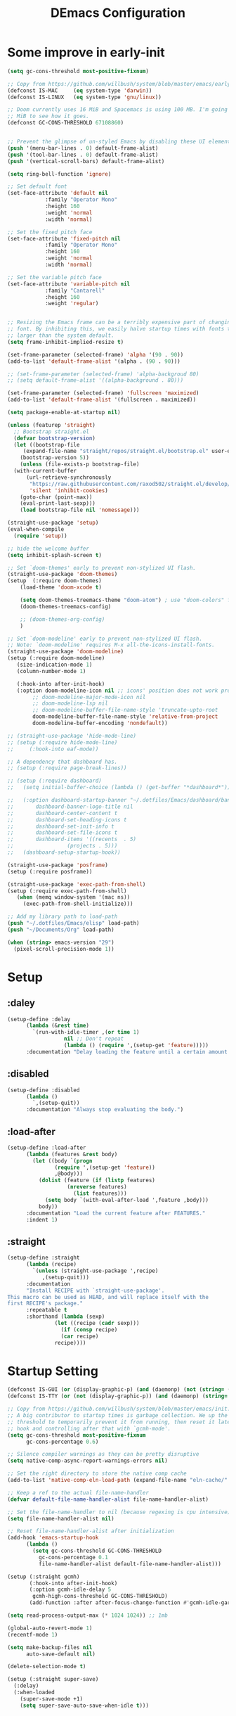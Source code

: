 #+TITLE: DEmacs Configuration
#+PROPERTY: header-args:emacs-lisp :tangle ~/.emacs.d/init.el :mkdirp yes
* Some improve in early-init
#+begin_src emacs-lisp :tangle ~/.emacs.d/early-init.el
  (setq gc-cons-threshold most-positive-fixnum)

  ;; Copy from https://github.com/willbush/system/blob/master/emacs/early-init.el
  (defconst IS-MAC     (eq system-type 'darwin))
  (defconst IS-LINUX   (eq system-type 'gnu/linux))

  ;; Doom currently uses 16 MiB and Spacemacs is using 100 MB. I'm going to try 64
  ;; MiB to see how it goes.
  (defconst GC-CONS-THRESHOLD 67108860)


  ;; Prevent the glimpse of un-styled Emacs by disabling these UI elements early.
  (push '(menu-bar-lines . 0) default-frame-alist)
  (push '(tool-bar-lines . 0) default-frame-alist)
  (push '(vertical-scroll-bars) default-frame-alist)

  (setq ring-bell-function 'ignore)

  ;; Set default font
  (set-face-attribute 'default nil
		      :family "Operator Mono"
		      :height 160
		      :weight 'normal
		      :width 'normal)

  ;; Set the fixed pitch face
  (set-face-attribute 'fixed-pitch nil
		      :family "Operator Mono"
		      :height 160
		      :weight 'normal
		      :width 'normal)

  ;; Set the variable pitch face
  (set-face-attribute 'variable-pitch nil
		      :family "Cantarell"
		      :height 160
		      :weight 'regular)


  ;; Resizing the Emacs frame can be a terribly expensive part of changing the
  ;; font. By inhibiting this, we easily halve startup times with fonts that are
  ;; larger than the system default.
  (setq frame-inhibit-implied-resize t)

  (set-frame-parameter (selected-frame) 'alpha '(90 . 90))
  (add-to-list 'default-frame-alist '(alpha . (90 . 90)))

  ;; (set-frame-parameter (selected-frame) 'alpha-backgroud 80)
  ;; (setq default-frame-alist '((alpha-background . 80)))

  (set-frame-parameter (selected-frame) 'fullscreen 'maximized)
  (add-to-list 'default-frame-alist '(fullscreen . maximized))

  (setq package-enable-at-startup nil)

  (unless (featurep 'straight)
    ;; Bootstrap straight.el
    (defvar bootstrap-version)
    (let ((bootstrap-file
	   (expand-file-name "straight/repos/straight.el/bootstrap.el" user-emacs-directory))
	  (bootstrap-version 5))
      (unless (file-exists-p bootstrap-file)
	(with-current-buffer
	    (url-retrieve-synchronously
	     "https://raw.githubusercontent.com/raxod502/straight.el/develop/install.el"
	     'silent 'inhibit-cookies)
	  (goto-char (point-max))
	  (eval-print-last-sexp)))
      (load bootstrap-file nil 'nomessage)))

  (straight-use-package 'setup)
  (eval-when-compile
    (require 'setup))

  ;; hide the welcome buffer
  (setq inhibit-splash-screen t)

  ;; Set `doom-themes' early to prevent non-stylized UI flash.
  (straight-use-package 'doom-themes)
  (setup  (:require doom-themes)
	  (load-theme 'doom-xcode t)

	  (setq doom-themes-treemacs-theme "doom-atom") ; use "doom-colors" for less minimal icon theme
	  (doom-themes-treemacs-config)

	  ;; (doom-themes-org-config)
	  )

  ;; Set `doom-modeline' early to prevent non-stylized UI flash.
  ;; Note: `doom-modeline' requires M-x all-the-icons-install-fonts.
  (straight-use-package 'doom-modeline)
  (setup (:require doom-modeline)
	 (size-indication-mode 1)
	 (column-number-mode 1)

	 (:hook-into after-init-hook)
	 (:option doom-modeline-icon nil ;; icons' position does not work properly
		  ;; doom-modeline-major-mode-icon nil
		  ;; doom-modeline-lsp nil
		  ;; doom-modeline-buffer-file-name-style 'truncate-upto-root 
		  doom-modeline-buffer-file-name-style 'relative-from-project
		  doom-modeline-buffer-encoding 'nondefault))

  ;; (straight-use-package 'hide-mode-line)
  ;; (setup (:require hide-mode-line)
  ;; 	 (:hook-into eaf-mode))

  ;; A dependency that dashboard has.
  ;; (setup (:require page-break-lines))

  ;; (setup (:require dashboard)
  ;;   (setq initial-buffer-choice (lambda () (get-buffer "*dashboard*")))

  ;;   (:option dashboard-startup-banner "~/.dotfiles/Emacs/dashboard/banner.txt"
  ;; 	   dashboard-banner-logo-title nil
  ;; 	   dashboard-center-content t
  ;; 	   dashboard-set-heading-icons t
  ;; 	   dashboard-set-init-info t
  ;; 	   dashboard-set-file-icons t
  ;; 	   dashboard-items '((recents  . 5)
  ;; 			     (projects . 5)))
  ;;   (dashboard-setup-startup-hook))

  (straight-use-package 'posframe)
  (setup (:require posframe))

  (straight-use-package 'exec-path-from-shell)
  (setup (:require exec-path-from-shell)
	 (when (memq window-system '(mac ns))
	   (exec-path-from-shell-initialize)))

  ;; Add my library path to load-path
  (push "~/.dotfiles/Emacs/elisp" load-path)
  (push "~/Documents/Org" load-path)

  (when (string> emacs-version "29")
    (pixel-scroll-precision-mode 1))

#+end_src
* Setup
** :daley
#+begin_src emacs-lisp
  (setup-define :delay
		(lambda (&rest time)
		  `(run-with-idle-timer ,(or time 1)
					nil ;; Don't repeat
					(lambda () (require ',(setup-get 'feature)))))
		:documentation "Delay loading the feature until a certain amount of idle time has passed.")  
#+end_src

** :disabled
#+begin_src emacs-lisp
  (setup-define :disabled
		(lambda ()
		  `,(setup-quit))
		:documentation "Always stop evaluating the body.")
#+end_src

** :load-after
#+begin_src emacs-lisp
  (setup-define :load-after
		(lambda (features &rest body)
		  (let ((body `(progn
				 (require ',(setup-get 'feature))
				 ,@body)))
		    (dolist (feature (if (listp features)
					 (nreverse features)
				       (list features)))
		      (setq body `(with-eval-after-load ',feature ,body)))
		    body))
		:documentation "Load the current feature after FEATURES."
		:indent 1)
#+end_src

** :straight
#+begin_src emacs-lisp
  (setup-define :straight
		(lambda (recipe)
		  `(unless (straight-use-package ',recipe)
		     ,(setup-quit)))
		:documentation
		"Install RECIPE with `straight-use-package'.
  This macro can be used as HEAD, and will replace itself with the
  first RECIPE's package."
		:repeatable t
		:shorthand (lambda (sexp)
			     (let ((recipe (cadr sexp)))
			       (if (consp recipe)
				   (car recipe)
				 recipe))))
#+end_src

* Startup Setting 
#+begin_src emacs-lisp
(defconst IS-GUI (or (display-graphic-p) (and (daemonp) (not (string= (daemonp) "tty")))))
(defconst IS-TTY (or (not (display-graphic-p)) (and (daemonp) (string= (daemonp) "tty"))))

;; Copy from https://github.com/willbush/system/blob/master/emacs/init.el
;; A big contributor to startup times is garbage collection. We up the gc
;; threshold to temporarily prevent it from running, then reset it later using a
;; hook and controlling after that with `gcmh-mode'.
(setq gc-cons-threshold most-positive-fixnum
      gc-cons-percentage 0.6)

;; Silence compiler warnings as they can be pretty disruptive
(setq native-comp-async-report-warnings-errors nil)

;; Set the right directory to store the native comp cache
(add-to-list 'native-comp-eln-load-path (expand-file-name "eln-cache/" user-emacs-directory))

;; Keep a ref to the actual file-name-handler
(defvar default-file-name-handler-alist file-name-handler-alist)

;; Set the file-name-handler to nil (because regexing is cpu intensive)
(setq file-name-handler-alist nil)

;; Reset file-name-handler-alist after initialization
(add-hook 'emacs-startup-hook
	  (lambda ()
	    (setq gc-cons-threshold GC-CONS-THRESHOLD
		  gc-cons-percentage 0.1
		  file-name-handler-alist default-file-name-handler-alist)))

(setup (:straight gcmh)
       (:hook-into after-init-hook)
       (:option gcmh-idle-delay 5
		gcmh-high-cons-threshold GC-CONS-THRESHOLD)
       (add-function :after after-focus-change-function #'gcmh-idle-garbage-collect))

(setq read-process-output-max (* 1024 1024)) ;; 1mb

(global-auto-revert-mode 1)
(recentf-mode 1)

(setq make-backup-files nil
      auto-save-default nil)

(delete-selection-mode t)

(setup (:straight super-save)
  (:delay)
  (:when-loaded
    (super-save-mode +1)
    (setq super-save-auto-save-when-idle t)))
#+end_src

* Editing
** Evil
*** Main Settings
#+begin_src emacs-lisp
(setup (:straight undo-tree)
  (global-undo-tree-mode 1)
  (:option undo-tree-visualizer-diff t
	   undo-tree-auto-save-history t
	   undo-tree-enable-undo-in-region t
      undo-limit 800000
      undo-strong-limit 12000000
      undo-outer-limit 128000000))

(setup (:straight evil)
  ;; Pre-load configuration
  (setq evil-want-integration t)
  (setq evil-want-keybinding nil)
  (setq evil-want-C-u-scroll t)
  (setq evil-want-C-i-jump nil)
  (setq evil-respect-visual-line-mode t)
  (setq evil-undo-system 'undo-tree)

  ;; Activate the Evil
  (evil-mode 1)

  (evil-set-initial-state 'messages-buffer-mode 'normal))

(setup (:straight evil-collection)
  (:load-after evil
    (:option evil-collection-outline-bind-tab-p nil)
    (evil-collection-init)))
#+end_src
*** Evil-nerd-commenter
#+begin_src emacs-lisp
(setup (:straight evil-nerd-commenter)
  (:load-after evil)
  (:global "M-/" evilnc-comment-or-uncomment-lines))
#+end_src
*** Evil-multiedit
#+begin_src emacs-lisp
(setup (:straight evil-multiedit)
  (:load-after evil)
  (require 'evil-multiedit)
  (evil-multiedit-default-keybinds))
#+end_src
*** Evil-surround
#+begin_src emacs-lisp
(setup (:straight evil-surround)
  (:load-after evil)
  (global-evil-surround-mode 1))
#+end_src
*** Evil-escape
#+begin_src emacs-lisp
(setup (:straight evil-escape)
  (:load-after evil)
  (setq-default evil-escape-key-sequence "jk")
  (evil-escape-mode))
#+end_src
*** Evil-matchit
#+begin_src emacs-lisp
(setup (:straight evil-matchit)
  (:load-after evil)
  (global-evil-matchit-mode 1)
  )
#+end_src
*** Simplify Leader Bindings (general.el)
#+begin_src emacs-lisp
(setup (:straight general)
  (general-evil-setup t)

  (general-create-definer dw/leader-key-def
    :keymaps '(normal insert visual emacs)
    :prefix "SPC"
    :global-prefix "C-SPC"))

(dw/leader-key-def
   "SPC" 'execute-extended-command
   "f" 'find-file
   "b" 'persp-switch-to-buffer*
   "k" 'persp-kill-buffer*
   "i" 'persp-ibuffer
   "a" 'org-agenda)
#+end_src
** which-key
#+begin_src emacs-lisp
  (setup (:straight which-key)
	 (:option which-key-idle-delay 0.3)
	 (which-key-mode))

#+end_src
** Editing Tools
*** Hungry Delete
#+begin_src emacs-lisp
  (setup (:straight hungry-delete)
	 (:hook-into prog-mode lsp-mode))
#+end_src
*** Avy
#+begin_src emacs-lisp
(setup (:straight avy)
  (dw/leader-key-def
    "j"   '(:ignore t :which-key "jump")
    "jj"  '(avy-goto-char :which-key "jump to char")
    "jw"  '(avy-goto-word-0 :which-key "jump to word")
    "jl"  '(avy-goto-line :which-key "jump to line")))
#+end_src
* Workspace
** Perspective-el
#+begin_src emacs-lisp
(setup (:straight perspective)
       (:option persp-initial-frame-name "Main"
		persp-state-default-file (concat user-emacs-directory ".emacs.desktop"))
       (setq persp-mode-prefix-key (kbd "C-c M-p"))

       (add-hook 'kill-emacs-hook #'persp-state-save)
       ;; Running `persp-mode' multiple times resets the perspective list...
       (unless (equal persp-mode t)
	 (persp-mode)))
#+end_src
* UI Setting
** Line Numbers
#+begin_src emacs-lisp
  ;; Enable liner number
  (global-display-line-numbers-mode t)

  ;; Disable line numbers for some modes
  (dolist (mode '(org-mode-hook
		  term-mode-hook
		  vterm-mode-hook
		  shell-mode-hook
		  eshell-mode-hook))
    (add-hook mode (lambda () (display-line-numbers-mode 0))))

#+end_src

** COMMENT Fonts Ligature
#+begin_src emacs-lisp
  (setup (:straight ligature :host github :repo "mickeynp/ligature.el")
	 ;; Enable the "www" ligature in every possible major mode
	 (ligature-set-ligatures 't '("www"))
	 ;; Enable traditional ligature support in eww-mode, if the
	 ;; `variable-pitch' face supports it
	 (ligature-set-ligatures 'eww-mode '("ff" "fi" "ffi"))
	 ;; Enable all Cascadia Code ligatures in programming modes
	 (ligature-set-ligatures 'prog-mode '("|||>" "<|||" "<==>" "<!--" "####" "~~>" "***" "||=" "||>"
					      ":::" "::=" "=:=" "===" "==>" "=!=" "=>>" "=<<" "=/=" "!=="
					      "!!." ">=>" ">>=" ">>>" ">>-" ">->" "->>" "-->" "---" "-<<"
					      "<~~" "<~>" "<*>" "<||" "<|>" "<$>" "<==" "<=>" "<=<" "<->"
					      "<--" "<-<" "<<=" "<<-" "<<<" "<+>" "</>" "###" "#_(" "..<"
					      "..." "+++" "/==" "///" "_|_" "www" "&&" "^=" "~~" "~@" "~="
					      "~>" "~-" "**" "*>" "*/" "||" "|}" "|]" "|=" "|>" "|-" "{|"
					      "[|" "]#" "::" ":=" ":>" ":<" "$>" "==" "=>" "!=" "!!" ">:"
					      ">=" ">>" ">-" "-~" "-|" "->" "--" "-<" "<~" "<*" "<|" "<:"
					      "<$" "<=" "<>" "<-" "<<" "<+" "</" "#{" "#[" "#:" "#=" "#!"
					      "##" "#(" "#?" "#_" "%%" ".=" ".-" ".." ".?" "+>" "++" "?:"
					      "?=" "?." "??" ";;" "/*" "/=" "/>" "//" "__" "~~" "(*" "*)"
					      "\\\\" "://"))
	 ;; Enables ligature checks globally in all buffers. You can also do it
	 ;; per mode with `ligature-mode'.
	 (global-ligature-mode t))
#+end_src

** Nyan
#+begin_src emacs-lisp
(if IS-GUI
    (setup (:straight nyan-mode)
      (:delay)
      (:option nyan-mode t
	       nyan-animate-nyancat t
	       nyan-wavy-trail t)))
#+end_src

** Parrot
#+begin_src emacs-lisp
(setup (:straight parrot)
  (setq parrot-num-rotations nil))
#+end_src
** Highlight TODOs
#+begin_src emacs-lisp
  (setup (:straight hl-todo)
	 (:hook-into org-mode prog-mode)
	 (:option hl-todo-keyword-faces
		  '(("TODO"   . "#FF0000")
		    ("FIXME"  . "#FF0000")
		    ("DEBUG"  . "#A020F0")
		    ("NEXT" . "#FF4500")
		    ("TBA" . "#61d290")
		    ("UNCHECK"   . "#1E90FF"))))

#+end_src

** Highligh numbers
#+begin_src emacs-lisp
  (setup (:straight highlight-numbers)
	 (:hook-into prog-mode))
#+end_src

** Highlight the diff
#+begin_src emacs-lisp
  (setup (:straight diff-hl)
	 (global-diff-hl-mode))
#+end_src

** Highlight the current buffer
#+begin_src emacs-lisp
  (setup (:straight beacon)
	 (beacon-mode 1))
#+end_src
** Tree-Sitter
#+begin_src emacs-lisp
(straight-use-package 'tree-sitter)
(straight-use-package 'tree-sitter-langs)

(require 'tree-sitter)
(require 'tree-sitter-langs)

(add-hook 'c-mode-hook #'tree-sitter-hl-mode)
(add-hook 'python-mode-hook #'tree-sitter-hl-mode)
(add-hook 'js2-mode-hook #'tree-sitter-hl-mode)
(add-hook 'typescritpt-mode-hook #'tree-sitter-hl-mode)

(global-tree-sitter-mode)
#+end_src

* Auto-Tangle Org File
Tangle (form a new file) on save
#+begin_src emacs-lisp
  ;; Since we don't want to disable org-confirm-babel-evaluate all
  ;; of the time, do it around the after-save-hook
  (defun dw/org-babel-tangle-dont-ask ()
    ;; Dynamic scoping to the rescue
    (let ((org-confirm-babel-evaluate nil))
      (org-babel-tangle)))

  (add-hook 'org-mode-hook (lambda () (add-hook 'after-save-hook #'dw/org-babel-tangle-dont-ask
						'run-at-end 'only-in-org-mode)))
#+end_src
* Window Management
** Ace Window
Use =C-x o= to active =ace-window= to swap the windows (less than two windows), or using following arguments (more than two):
- =x= - delete window
- =m= - swap windows
- =M= - move window
- =c= - copy window
- =j= - select buffer
- =n= - select the previous window
- =u= - select buffer in the other window
- =c= - split window fairly, either vertically or horizontally
- =v= - split window vertically
- =b= - split window horizontally
- =o= - maximize current window
- =?= - show these command bindings
  #+begin_src emacs-lisp
  (setup (:straight ace-window)
         (:global "C-x o" ace-window)
         (:option aw-keys '(?a ?s ?d ?f ?g ?h ?j ?k ?l))
         (dw/leader-key-def
           "w" '(:ignore t :which-key "window")
          "wo" '(ace-window :which-key "ace-window")
          "wd" '(ace-delete-window :which-key "ace-delete-window")
          "ws" '(ace-swap-window :which-key "ace-swap-window")))
  #+end_src
** Window History with winner-mode
#+begin_src emacs-lisp
(setup winner
  (winner-mode)
  (define-key evil-window-map "u" 'winner-undo)
  (define-key evil-window-map "U" 'winner-redo))
#+end_src
** Popper
#+begin_src emacs-lisp
  (setup (:straight popper)
	 (:also-load popper-echo)
	 (:option popper-reference-buffers
		  '("\\*Messages\\*"
		    "Output\\*$"
		    "\\*Async Shell Command\\*"
		    help-mode
		    compilation-mode
		    ;; "^\\*eshell.*\\*$" eshell-mode ;eshell as a popup
		    "^\\*shell.*\\*$"  shell-mode  ;shell as a popup
		    "^\\*term.*\\*$"   term-mode   ;term as a popup
		    "^\\*vterm.*\\*$"  vterm-mode  ;vterm as a popup
		    ))
	 (:global "C-`" popper-toggle-latest
		  "M-`" popper-cycle
		  "C-M-`" popper-toggle-type)
	 (popper-mode +1)
	 (popper-echo-mode +1))
#+end_src
* File Management
** Dired
#+begin_src emacs-lisp
(setup dired
       (:global "C-x C-j" dired-jump)
       (:option dired-dwim-target t))

;; (setup all-the-icons-dired
;; 	(:hook-into dired-mode))

(setup (:straight dired-hide-dotfiles)
  (:hook-into dired-mode)
  (:with-map dired-mode-map
    (:bind "." dired-hide-dotfiles-mode)))

(setup (:straight diredfl)
       (:hook-into dired-mode))
#+end_src
** Dirvish
#+begin_src emacs-lisp
  (setup (:straight dirvish)
	 (:also-load dirvish-peek)
	 (dirvish-override-dired-mode))
#+end_src
* Org Mode
** Config Basic Org mode
#+begin_src emacs-lisp
  (defun dw/org-mode-setup ()
    (org-indent-mode)
    (visual-line-mode 1))

  (setup (:straight org)
	 (:hook dw/org-mode-setup)
	 (setq org-html-head-include-default-style nil
	       ;; org-ellipsis " ▾"
	       org-adapt-indentation t
	       org-hide-emphasis-markers t
	       org-src-fontify-natively t
	       org-src-tab-acts-natively t
	       org-edit-src-content-indentation 0
	       org-hide-block-startup nil
	       org-src-preserve-indentation nil
	       org-startup-folded 'content
	       org-cycle-separator-lines 2)

	 ;; (setq org-modules
	 ;; 	'(org-crypt
	 ;; 	  org-habit
	 ;; 	  org-bookmark
	 ;; 	  org-eshell
	 ;; 	  org-irc))


	 ;; (setq org-format-latex-options (plist-put org-format-latex-options :scale 2.0))

	 (setq org-html-htmlize-output-type nil)

	 ;; config for images in org
	 (auto-image-file-mode t)
	 (setq org-image-actual-width nil)
	 ;; default image width
	 (setq org-image-actual-width '(300))

	 (setq org-export-with-sub-superscripts nil))
#+end_src
** Apperance of Org   
*** Bullets
#+begin_src emacs-lisp
  ;; change bullets for headings
  (setup (:straight org-superstar)
	 (:load-after org)
	 (:hook-into org-mode)
	 (:option org-superstar-remove-leading-stars t
		  org-superstar-headline-bullets-list '("◉" "○" "●" "○" "●" "○" "●")))
#+end_src
*** COMMENT Fonts
#+begin_src emacs-lisp
  (setup org-faces
	 ;; Make sure org and org-indent face is available
	 (:also-load org-indent org-faces)
	 (:when-loaded

	  ;; Set Size and Fonts for Headings
	  (dolist (face '((org-level-1 . 1.2)
			  (org-level-2 . 1.1)
			  (org-level-3 . 1.05)
			  (org-level-4 . 1.0)
			  (org-level-5 . 1.0)
			  (org-level-6 . 1.0)
			  (org-level-7 . 1.0)
			  (org-level-8 . 1.0)))
	    (set-face-attribute (car face) nil :font "Cantarell" :weight 'regular :height (cdr face)))

	  ;; Ensure that anything that should be fixed-pitch in Org files appears that way
	  (set-face-attribute 'org-block nil :foreground nil :inherit 'fixed-pitch)
	  (set-face-attribute 'org-code nil   :inherit '(shadow fixed-pitch))
	  (set-face-attribute 'org-table nil   :inherit '(shadow fixed-pitch))
	  (set-face-attribute 'org-indent nil :inherit '(org-hide fixed-pitch))
	  (set-face-attribute 'org-verbatim nil :inherit '(shadow fixed-pitch))
	  (set-face-attribute 'org-special-keyword nil :inherit '(font-lock-comment-face fixed-pitch))
	  (set-face-attribute 'org-meta-line nil :inherit '(font-lock-comment-face fixed-pitch))
	  (set-face-attribute 'org-checkbox nil :inherit 'fixed-pitch)


	  ;; Get rid of the background on column views
	  (set-face-attribute 'org-column nil :background nil)
	  (set-face-attribute 'org-column-title nil :background nil)))
#+end_src
*** Set Margins for Modes
#+begin_src emacs-lisp
  (setup (:straight visual-fill-column)
	 (:hook-into org-mode)
	 (:option visual-fill-column-width 110
		  visual-fill-column-center-text t))
#+end_src
*** Properly Align Tables
#+begin_src emacs-lisp
  (setup (:straight valign)
	 (:hook-into org-mode))
#+end_src
*** Auto-show Markup Symbols
#+begin_src emacs-lisp
  (setup (:straight org-appear)
	 (:hook-into org-mode))
#+end_src
** Org Export
#+begin_src emacs-lisp
  (with-eval-after-load "org-export-dispatch"
    ;; Edited from http://emacs.stackexchange.com/a/9838
    (defun dw/org-html-wrap-blocks-in-code (src backend info)
      "Wrap a source block in <pre><code class=\"lang\">.</code></pre>"
      (when (org-export-derived-backend-p backend 'html)
	(replace-regexp-in-string
	 "\\(</pre>\\)" "</code>\n\\1"
	 (replace-regexp-in-string "<pre class=\"src src-\\([^\"]*?\\)\">"
				   "<pre>\n<code class=\"\\1\">" src))))

    (require 'ox-html)

    (add-to-list 'org-export-filter-src-block-functions
		 'dw/org-html-wrap-blocks-in-code)
    )
#+end_src
** Org Babel
*** Load Org Babel
#+begin_src emacs-lisp
  (with-eval-after-load "ob"
    (org-babel-do-load-languages
     'org-babel-load-languages
     '((emacs-lisp . t)
       (C . t)
       (shell . t)
       (python . t)
       (R .t)))

    (setq org-confirm-babel-evaluate nil))
#+end_src
*** Src Block Templates
#+begin_src emacs-lisp
  ;; This is needed as of Org 9.2
  (setup (:require org-tempo)
	 (:when-loaded
	  (add-to-list 'org-structure-template-alist '("sh" . "src sh"))
	  (add-to-list 'org-structure-template-alist '("el" . "src emacs-lisp"))
	  (add-to-list 'org-structure-template-alist '("li" . "src lisp"))
	  (add-to-list 'org-structure-template-alist '("cc" . "src C"))
	  (add-to-list 'org-structure-template-alist '("cpp" . "src cpp"))
	  (add-to-list 'org-structure-template-alist '("sc" . "src scheme"))
	  (add-to-list 'org-structure-template-alist '("js" . "src js"))
	  (add-to-list 'org-structure-template-alist '("ts" . "src typescript"))
	  (add-to-list 'org-structure-template-alist '("py" . "src python :results output :exports both"))
	  (add-to-list 'org-structure-template-alist '("r" . "src R")))
	 (add-to-list 'org-structure-template-alist '("yaml" . "src yaml"))
	 (add-to-list 'org-structure-template-alist '("json" . "src json")))
#+end_src
** Org Agenda
#+begin_src emacs-lisp
  (with-eval-after-load "org-agenda"

    (if IS-MAC
	(setq org-agenda-files '("~/Documents/Org/Planner")))


    ;; Custom TODO states and Agendas
    (setq org-todo-keywords
	  '((sequence "TODO(t)" "NEXT(n)" "TBA(b)" "|" "DONE(d!)")))

    (setq org-tag-alist
	  '((:startgroup)
	    ;; Put mutually exclusive tags here
	    (:endgroup)
	    ("review" . ?r)
	    ("assignment" . ?a)
	    ("lab" . ?l)
	    ("test" . ?t)
	    ("quiz" . ?q)
	    ("pratice" . ?p)
	    ("emacs" . ?e)
	    ("note" . ?n)
	    ("idea" . ?i)))


    (setup (:straight org-super-agenda)
	   (:hook-into org-agenda-mode)
	   (:option org-agenda-skip-scheduled-if-done t
		    org-agenda-skip-deadline-if-done t
		    org-agenda-include-deadlines t
		    org-agenda-include-diary t
		    org-agenda-block-separator nil
		    org-agenda-compact-blocks t
		    org-log-done 'time
		    org-log-into-drawer t
		    org-agenda-start-with-log-mode t)

	   (setq org-agenda-custom-commands
		 '(("d" "Dashboard"
		    ((agenda "" ((org-agenda-span 'day)

				 (org-super-agenda-groups
				  '((:name "Today"
					   :time-grid t
					   :date today
					   :scheduled today
					   :order 1)
				    (:name "Due Soon"
					   :deadline future
					   :order 2)
				    (:discard (:anything t))))))
		     (alltodo "" ((org-agenda-overriding-header "")
				  (org-super-agenda-groups
				   '((:name "Overdue"
					    :deadline past
					    :order 1)
				     (:name "Assignments"
					    :tag "assignment"
					    :order 2)
				     (:name "Labs"
					    :tag "lab"
					    :order 3)
				     (:name "Quizs"
					    :tag "quiz"
					    :order 4)
				     (:name "Tests/Exam"
					    :tag "test"
					    :order  5)
				     (:name "Projects"
					    :tag "Project"
					    :order 14)
				     (:name "Emacs"
					    :tag "Emacs"
					    :order 13)
				     (:discard (:anything t)))))))))))

    ;; Refiling
    (setq org-refile-targets
	  '(("~/Documents/Org/Planner/Archive.org" :maxlevel . 1)))

    ;; Save Org buffers after refiling!
    (advice-add 'org-refile :after 'org-save-all-org-buffers)

    ;; Capture Templates
    (defun dw/read-file-as-string (path)
      (with-temp-buffer
	(insert-file-contents path)
	(buffer-string)))

    (setq org-capture-templates
	  `(("t" "Tasks / Projects")
	    ("tt" "Task" entry (file+olp "~/Documents/Org/Planner/Tasks.org" "Inbox")
	     "* TODO %?\n  %U\n  %a\n  %i" :empty-lines 1))))
#+end_src
** Org Roam
#+begin_src emacs-lisp
(setup (:straight org-roam)

 (:option org-roam-directory "~/Documents/Org/Notes"
					org-roam-database-connecter 'splite-builtin
					org-roam-completion-everywhere t
					org-roam-completion-system 'default)
 (:when-loaded
	(org-roam-db-autosync-mode))

 (:global "C-c o l" org-roam-buffer-toggle
		"C-c o f" org-roam-node-find
		"C-c o c" org-roam-dailies-capture-today
		"C-c o g" org-roam-graph)
 (:bind "C-c o i" org-roam-node-insert
	"C-c o I" org-roam-insert-immediate))

(setup (:straight org-roam-ui)
 (:option org-roam-ui-sync-theme t
		org-roam-ui-follow t
		org-roam-ui-update-on-save t
		org-roam-ui-open-on-start t))
#+end_src
* Projectile
#+begin_src emacs-lisp
  (setup (:straight projectile)
	 (when (file-directory-p "~/Documents/Projects/Code")
	   (setq projectile-project-search-path '("~/Documents/Projects/Code")))
	 (setq projectile-switch-project-action #'projectile-dired)

	 (projectile-mode)

	 (:global "C-M-p" projectile-find-file
		  "C-c p" projectile-command-map))
#+end_src
* Completion System
** Vertico
#+begin_src emacs-lisp
  (defun dw/minibuffer-backward-kill (arg)
    "When minibuffer is completing a file name delete up to parent
  folder, otherwise delete a word"
    (interactive "p")
    (if minibuffer-completing-file-name
	;; Borrowed from https://github.com/raxod502/selectrum/issues/498#issuecomment-803283608
	(if (string-match-p "/." (minibuffer-contents))
	    (zap-up-to-char (- arg) ?/)
	  (delete-minibuffer-contents))
      (delete-word (- arg))))

  (setup (:straight vertico)
	 (vertico-mode)
	 (:with-map vertico-map
		    (:bind "C-j" vertico-next
			   "C-k" vertico-previous
			   "C-f" vertico-exit))
	 (:with-map minibuffer-local-map
		    (:bind "M-h" dw/minibuffer-backward-kill))
	 (:option vertico-cycle t))
#+end_src
** Preserve Minibuffer History with savehist-mode
#+begin_src emacs-lisp
  (setup (:straight savehist)
	 (savehist-mode 1)
	 (:option history-length 25))
#+end_src
** Improved Candidate Filtering with Orderless
#+begin_src emacs-lisp
  (setup (:straight orderless)
	 (:option completion-styles '(orderless)
		  completion-category-defaults nil
		  completion-category-overrides '((file (styles . (partial-completion))))))
#+end_src
** Consult Commands
#+begin_src emacs-lisp
  (setup (:straight consult)
	 (:global "C-s" consult-line
		  "C-M-l" consult-imenu
		  "C-M-j" persp-switch-to-buffer*)

	 (:with-map minibuffer-local-map
		    (:bind "C-r" consult-history))

	 (defun dw/get-project-root ()
	   (when (fboundp 'projectile-project-root)
	     (projectile-project-root)))

	 (:option consult-project-root-function #'dw/get-project-root
		  completion-in-region-function #'consult-completion-in-region))

  (setup (:straight consult-dir)
	 (:global "C-x C-d" consult-dir)
	 (:with-map vertico-map
		    (:bind "C-x C-d" consult-dir
			   "C-x C-j" consult-dir-jump-file))
	 (:option consult-dir-project-list-function nil))
#+end_src
** Completion Annotations with Marginalia
#+begin_src emacs-lisp
  (setup (:straight marginalia)
	 (:option marginalia-annotators '(marginalia-annotators-heavy
					  marginalia-annotators-light
					  nil))
	 (marginalia-mode))
#+end_src
** Embark
#+begin_src emacs-lisp
  (setup (:straight embark-consult)
	 (add-hook 'embark-collect-mode-hook #'consult-preview-at-point-mode)
	 )

  (setup (:straight embark)
	 (:also-load embark-consult)
	 (:global "C-." embark-act)

	 ;; Show Embark actions via which-key
	 (setq embark-action-indicator
	       (lambda (map)
		 (which-key--show-keymap "Embark" map nil nil 'no-paging)
		 #'which-key--hide-popup-ignore-command)
	       embark-become-indicator embark-action-indicator))

#+end_src
** Tempel
#+begin_src emacs-lisp
  (setup (:straight tempel)
	 (global-tempel-abbrev-mode)
       
	 (:global "M-+" tempel-complete
		  "M-*" tempel-insert)
	 (:option tempel-file "~/.dotfiles/Emacs/templates"))
#+end_src

** Yasnippets
#+begin_src emacs-lisp
(setup (:straight yasnippet)
  (:load-after prog-mode)
  (straight-use-package 'yasnippet-snippets)
  (require 'yasnippet)
  (:option yas-snippet-dirs '("~/.dotfiles/Emacs/snippets"))
  (yas-reload-all)
  (add-hook 'prog-mode-hook #'yas-minor-mode))
#+end_src

** Citre
#+begin_src emacs-lisp
  (setup (:straight citre)
	 (:also-load citre-config)
	 (:global "C-x c j" citre-jump
		  "C-x c J" citre-jump-back
		  "C-x c p" citre-ace-peek
		  "C-x c u" citre-update-this-tags-file)

	 (defun dw/get-project-root ()
	   (when (fboundp 'projectile-project-root)
	     (projectile-project-root)))

	 (:option citre-readtags-program "/etc/profiles/per-user/dez/bin/readtags"
		  citre-ctags-program "/etc/profiles/per-user/dez/bin/ctags"
		  citre-project-root-function #'dw/get-project-root
		  ;; Set this if you want to always use one location to create a tags file.
		  citre-default-create-tags-file-location 'global-cache

		  citre-use-project-root-when-creating-tags t
		  citre-prompt-language-for-ctags-command t
		  citre-auto-enable-citre-mode-modes '(prog-mode)))
#+end_src

** Corfu
#+begin_src emacs-lisp
(setup (:straight corfu)
  (add-to-list 'load-path (expand-file-name "straight/build/corfu/extensions" user-emacs-directory))
  (require 'corfu-history)
  (:option
   ;; Optional customizations
   corfu-cycle t                ;; Enable cycling for `corfu-next/previous'
   corfu-auto t                 ;; Enable auto completion
   corfu-quit-at-boundary t     ;; Automatically quit at word boundary
   corfu-quit-no-match 'separator        ;; Automatically quit if there is no match
   corfu-preview-current nil    ;; Disable current candidate preview
   corfu-echo-documentation nil ;; Disable documentation in the echo area
   corfu-auto-prefix 2)
  
  ;;   (defun smarter-tab-to-complete ()
  ;;     "Try to `org-cycle', `yas-expand', and `yas-next-field' at current cursor position.
  ;; If all failed, try to complete the common part with `corfu-complete'"
  ;;     (interactive)
  ;;     (when yas-minor-mode
  ;;       (let ((old-point (point))
  ;;             (old-tick (buffer-chars-modified-tick))
  ;;             (func-list
  ;;              (if (equal major-mode 'org-mode) '(org-cycle yas-expand yas-next-field)
  ;;                '(yas-expand yas-next-field))))
  ;;         (catch 'func-suceed
  ;;           (dolist (func func-list)
  ;;             (ignore-errors (call-interactively func))
  ;;             (unless (and (eq old-point (point))
  ;;                          (eq old-tick (buffer-chars-modified-tick)))
  ;;               (throw 'func-suceed t)))
  ;;           (corfu-complete)))))

  (:with-map corfu-map
    (:bind
     [tab] corfu-next
     [backtab] corfu-previous
     ;; [tab] smarter-tab-to-complete
     ;; "TAB" smarter-tab-to-complete
     "<escape>" corfu-quit))
  (global-corfu-mode)
  (corfu-history-mode)
  )

;; Use dabbrev with Corfu!
(setup (:require dabbrev))

;; corfu backend
(setup (:straight cape)
  (add-to-list 'completion-at-point-functions #'cape-file)
  (add-to-list 'completion-at-point-functions #'cape-dabbrev)
  ;; (add-to-list 'completion-at-point-functions #'cape-keyword)

  (add-to-list 'completion-at-point-functions #'cape-abbrev)
  )


;; Enable Corfu completion UI
;; (straight-use-package '(corfu-doc :type git :host github :repo "galeo/corfu-doc"))
(setup (:straight (corfu-doc :type git :host github :repo "galeo/corfu-doc"))
  (:hook-into corfu-mode))

(if IS-TTY
    (progn
      (straight-use-package
       '(popon :type git :repo "https://codeberg.org/akib/emacs-popon.git"))
      (straight-use-package
       '(corfu-popup :type git :repo "https://codeberg.org/akib/emacs-corfu-popup.git"))
      (require 'corfu-popup)
      (corfu-popup-mode +1)))

;; (setup (:pkg svg-lib :type built-in)) ;; built-in has little icons
(setup (:straight kind-icon)
  (:load-after corfu)
  (:option kind-icon-default-face 'corfu-default) ; to compute blended backgrounds correctly
  (:when-loaded
    (add-to-list 'corfu-margin-formatters #'kind-icon-margin-formatter)
    ))
#+end_src
* Helpful Function Description
#+begin_src emacs-lisp
  (setup (:straight helpful)
	 (:option counsel-describe-function-function #'helpful-callable
		  counsel-describe-variable-function #'helpful-variable)
	 (:global [remap describe-function] helpful-function
		  [remap describe-symbol] helpful-symbol
		  [remap describe-variable] helpful-variable
		  [remap describe-command] helpful-command
		  [remap describe-key] helpful-key))
#+end_src
 
* Developing
** Developing Tools
*** Brackets
#+begin_src emacs-lisp
;; (electric-pair-mode +1)

(setup (:straight smartparens)
  (:also-load smartparens-config)
  (:hook-into prog-mode lsp-mode org-mode)
  (:bind "M-r" sp-rewrap-sexp    
	 "M-s" sp-unwrap-sexp
	 "M-[" sp-wrap-square
	 "M-{" sp-wrap-curly
	 "C-)" sp-forward-slur-sexp
	 "C-}" sp-forward-barfsexp))

(setup (:require rainbow-delimiters)
  (:hook-into lsp-mode prog-mode))
#+end_src
*** Indent
#+begin_src emacs-lisp
  (setup (:straight highlight-indent-guides)
	 (:hook-into prog-mode lsp-mode)
	 (:option highlight-indent-guides-delay 0
		  highlight-indent-guides-method 'character))

  (setup (:straight aggressive-indent)
	 (:hook-into emacs-lisp-mode lisp-mode python-mode))
#+end_src
*** Rainbow Mode
#+begin_src emacs-lisp
  (setup (:straight rainbow-mode)
	 (:hook-into org-mode web-mode js2-mode emacs-lisp-mode))
#+end_src
*** Format All
#+begin_src emacs-lisp
  (setup (:straight format-all)
	 (:hook-into prog-mode lsp-mode))
#+end_src
*** quickrun.el
#+begin_src emacs-lisp
(setup (:straight quickrun)
  ;; set python3 as default
  (quickrun-add-command "python" 
    '((:command . "python3") 
      (:exec . "%c %s") 
      (:tempfile . nil)) 
    :default "python")
  (:when-loaded
    (dw/leader-key-def
      "q" '(:ignore t :which-key "quickrun")
      "qq" '(quickrun :which-key "quickrun")
      "qs" '(quickrun-shell :which-key "quickrun-shell"))))
#+end_src

*** Minimap
#+begin_src emacs-lisp
  (setup (:straight minimap)
	 ;; (:hook-into prog-mode lsp-mode)
	 (:option minimap-window-location 'right))
#+end_src
** Languages
*** Python
#+begin_src emacs-lisp
  (setup (:straight lsp-pyright))
#+end_src
*** Web (HTML/CSS/JS...)
**** JS/TS
#+begin_src emacs-lisp
(setup (:straight typescript-mode)
       (:file-match "\\.ts\\'")
       (setq typescript-indent-level 2))

(defun dw/set-js-indentation ()
  (setq-default js-indent-level 2)
  (setq-default tab-width 2))

(setup (:straight js2-mode)
       (:file-match "\\.jsx?\\'")

       ;; Use js2-mode for Node scripts
       (add-to-list 'magic-mode-alist '("#!/usr/bin/env node" . js2-mode))

       ;; Don't use built-in syntax checking
       (setq js2-mode-show-strict-warnings nil)

       ;; Set up proper indentation in JavaScript and JSON files
       (add-hook 'js2-mode-hook #'dw/set-js-indentation)
       (add-hook 'json-mode-hook #'dw/set-js-indentation))


(setup (:straight rjsx-mode)
       (:file-match "\\.jsx\\'"))

(setup (:straight add-node-modules-path)
  (eval-after-load 'js2-mode
  '(add-hook 'js2-mode-hook #'add-node-modules-path))
  (eval-after-load 'typescript-mode
  '(add-hook 'typescript-mode-hook #'add-node-modules-path)))
#+end_src
**** CoffeeScript
#+begin_src emacs-lisp
  (setup (:straight coffee-mode)
	 (:file-match "\\.coffee\\'")
	 (:also-load sourcemap flymake-coffee)
	 ;; automatically clean up bad whitespace
	 (setq whitespace-action '(auto-cleanup))
	 ;; This gives you a tab of 2 spaces
	 (custom-set-variables '(coffee-tab-width 2))

	 ;; generating sourcemap by '-m' option. And you must set '--no-header' option
	 (setq coffee-args-compile '("-c" "--no-header" "-m"))
	 (add-hook 'coffee-after-compile-hook 'sourcemap-goto-corresponding-point)

	 ;; If you want to remove sourcemap file after jumping corresponding point
	 (defun my/coffee-after-compile-hook (props)
	   (sourcemap-goto-corresponding-point props)
	   (delete-file (plist-get props :sourcemap)))
	 (add-hook 'coffee-after-compile-hook 'my/coffee-after-compile-hook))

  (setup (:straight flymake-coffee)
	 (:hook-into coffee-mode))
#+end_src
**** HTML
#+begin_src emacs-lisp
  (setup (:straight web-mode)
	 (:also-load emmet-mode)
	 (:file-match "(\\.\\(html?\\|ejs\\|tsx\\|jsx\\)\\'")
	 (setq-default web-mode-code-indent-offset 2)
	 (setq-default web-mode-markup-indent-offset 2)
	 (setq-default web-mode-attribute-indent-offset 2))

#+end_src
**** Emmet
#+begin_src emacs-lisp
  (setup (:straight emmet-mode)
	 (:hook-into web-mode))
#+end_src
**** SCSS/SASS
#+begin_src emacs-lisp
  (setup (:straight scss-mode)
	 (:file-match "\\.scss\\'")
	 (:option scss-compile-at-save t
		  scss-output-directory "../css"
		  scss-sass-command "sass --no-source-map"))

#+end_src
*** C/C++
#+begin_src emacs-lisp
  (setup c
	 (:option c-default-style "linux"
		  c-basic-offset 4))

  (setup (:straight ccls))

  (setup (:straight modern-cpp-font-lock)
	 (:hook-into c++-mode))
#+end_src
*** Java
#+begin_src emacs-lisp
  (setup (:straight lsp-java))
#+end_src
*** Nix
#+begin_src emacs-lisp
(straight-use-package 'nixos-options)
(straight-use-package 'nix-sandbox)
(straight-use-package 'nix-update)
(setup (:straight nix-mode)
       (:file-match "\\.nix\\'")
       (:also-load nixos-options nix-sandbox nix-update))
#+end_src
*** Docker
#+begin_src emacs-lisp
(setup (:straight docker)
  (:delay))

(setup (:straight dockerfile-mode)
       (:file-match "Dockerfile\\'"))

(setup (:straight docker-tramp)
  (:delay))
#+end_src
*** Common Lisp
#+begin_src emacs-lisp
  (setup (:straight slime)
	 (:file-match "\\.lisp\\'"))
#+end_src
*** Latex
**** CDLaTex
#+begin_src emacs-lisp
(straight-use-package 'auctex)
(setup (:straight cdlatex)
       (:hook-into LaTeX-mode latex-mode)
       (add-hook 'org-mode-hook #'org-cdlatex-mode))
#+end_src
**** Xenops
#+begin_src emacs-lisp
  (if IS-GUI
      (setup (:straight xenops)
	     (:hook-into latex-mode LaTeX-mode org-mode)
	     (:option xenops-math-image-scale-factor 2.0)))

#+end_src
*** Yaml
#+begin_src emacs-lisp
  (setup (:straight yaml-mode)
	 (:file-match "\\.ya?ml\\'"))
#+end_src
*** R
#+begin_src emacs-lisp
  (setup (:straight ess)
	 (:file-match "\\.R\\'"))
#+end_src
*** Markdown
#+begin_src emacs-lisp
  (setup (:straight markdown-mode)
	 (:also-load edit-indirect)
	 (:option markdown-command "multimarkdown"))
#+end_src
** eglot
#+begin_src emacs-lisp
  (setup (:straight eldoc-box)
	 (add-hook 'eglot--managed-mode-hook #'eldoc-box-hover-at-point-mode t))
  (setup (:straight eglot))
#+end_src
** COMMENT Lsp-mode
*** Main Setting
#+begin_src emacs-lisp
;; (setup (:straight lsp-mode)
;;        (:option lsp-headerline-breadcrumb-mode nil
;; 		lsp-signature-auto-activate nil
;; 		lsp-signature-render-documentation nil
;; 		lsp-log-io nil
;; 		lsp-idle-delay 0.500
;; 		lsp-completion-provider :capf)
;;        (:hook lsp-enable-which-key-integration)
;;        (add-to-list 'lsp-language-id-configuration '(scss-mode . "css"))
;;        (add-to-list 'lsp-language-id-configuration '(less-css-mode . "css")))

(setup (:straight lsp-mode)
       (setq lsp-headerline-breadcrumb-mode nil
		lsp-signature-auto-activate nil
		lsp-signature-render-documentation nil
		lsp-log-io nil
		lsp-idle-delay 0.500)

  (dw/leader-key-def
    "l" '(:ignore t :which-key "lsp")
    "ld" 'xref-find-definitions
    "lr" 'xref-find-references
    "ln" 'lsp-ui-find-next-reference
    "lp" 'lsp-ui-find-prev-reference
    "ls" 'counsel-imenu
    "le" 'lsp-ui-flycheck-list
    "lS" 'lsp-ui-sideline-mode
    "lX" 'lsp-execute-code-action))

;; (straight-use-package 'lsp-mode)

;; (setq lsp-keymap-prefix "C-c l"
;;       ;; lsp-auto-configure nil	
;;       lsp-enable-symbol-highlighting nil
;;       lsp-enable-dap-auto-configure nil
;;       lsp-lens-enable nil
;;       lsp-headerline-breadcrumb-enable nil)

#+end_src
*** Lsp UI
#+begin_src emacs-lisp
(setup (:require lsp-ui)
  (:hook-into lsp-mode)
  (:also-load lsp-treemacs)
  (:when-loaded
    (setq lsp-ui-sideline-enable t
	  lsp-ui-sideline-show-hover nil
	  lsp-ui-doc-position 'bottom
	  lsp-ui-imenu-auto-refresh t)
    (lsp-ui-doc-show)))
#+end_src
*** Dap Debug Mode
#+begin_src emacs-lisp
  ;; dap debug tools
  (setup (:straight dap-mode)
	 (:load-after lsp-mode)
	 (:also-load dap-python dap-node dap-java)
	 (:option dap-auto-configure-features '(sessions locals controls tooltip)))
#+end_src
** Lsp-bridge
#+begin_src emacs-lisp
(add-to-list 'load-path (expand-file-name "site-lisp/lsp-bridge/" user-emacs-directory))

(require 'lsp-bridge)

;; For python and pyright
(dolist (hook (list
               'c-mode-hook
               'c++-mode-hook
               'python-mode-hook
               'ruby-mode-hook
               'rust-mode-hook
               'elixir-mode-hook
               'go-mode-hook
               'haskell-mode-hook
               'haskell-literate-mode-hook
               'dart-mode-hook
               'scala-mode-hook
               'typescript-mode-hook
               'js2-mode-hook
               'js-mode-hook
               ))
  (add-hook hook (lambda ()
                   (lsp-bridge-enable)
                   )))
#+end_src
** COMMENT Flycheck
#+begin_src emacs-lisp
  (setup (:straight flycheck)
	 (:hook-into lsp-mode))
#+end_src
* Direnv
#+begin_src emacs-lisp
  (setup (:straight direnv)
	 (:when-loaded
	  (direnv-mode)))
#+end_src
* Term/Shells
** Vterm
#+begin_src emacs-lisp
;; Copy from https://github.com/seagle0128/.emacs.d/blob/master/lisp/init-shell.el
;; Better term
;; @see https://github.com/akermu/emacs-libvterm#installation
(setup (:straight vterm)
       (with-no-warnings
	 (when (posframe-workable-p)
	   (defvar vterm-posframe--frame nil)
	   (defun vterm-posframe-toggle ()
	     "Toggle `vterm' child frame."
	     (interactive)
	     (let ((buffer (vterm--internal #'ignore 100))
		   (width  (max 80 (/ (frame-width) 2)))
		   (height (/ (frame-height) 2)))
	       (if (frame-live-p vterm-posframe--frame)
		   (progn
		     (posframe-delete-frame buffer)
		     (setq vterm-posframe--frame nil))
		 (setq vterm-posframe--frame
		       (posframe-show
			buffer
			:poshandler #'posframe-poshandler-frame-center
			:left-fringe 8
			:right-fringe 8
			:width width
			:height height
			:min-width width
			:min-height height
			:internal-border-width 3
			:internal-border-color (face-foreground 'font-lock-comment-face nil t)
			:background-color (face-background 'tooltip nil t)
			:accept-focus t)))))
	   (:global "C-`" vterm-posframe-toggle)))

       (:option vterm-max-scrollback 10000))


(setup (:straight multi-vterm))

(dw/leader-key-def
  "t" '(:ignore t :which-key "term")
 "tt" '(vterm :which-key "vterm")
 "tm" '(multi-vterm :which-key "multi-vterm"))
#+end_src
** eshell
#+begin_src emacs-lisp
(setup (:straight eshell)

       (setq eshell-directory-name "~/.dotfiles/Emacs/eshell/")
	     ;; eshell-aliases-file (expand-file-name "~/.dotfiles/Emacs/eshell/alias"))

       (if (executable-find "exa")
	   (defalias 'eshell/ls 'exa))

       (:global "C-c m" eshell))

(setup (:straight eshell-prompt-extras)
  (with-eval-after-load "esh-opt"
    (autoload 'epe-theme-lambda "eshell-prompt-extras")
    (setq eshell-highlight-prompt nil
	  eshell-prompt-function 'epe-theme-lambda)))

(setup (:straight eshell-up)
       (:load-after eshell)
       (:option eshell-up-ignore-case nil))

(setup (:straight eshell-syntax-highlighting)
       (:load-after esh-mode)
       (eshell-syntax-highlighting-global-mode +1))

(setup (:straight esh-autosuggest)
       (:hook-into eshell-mode)
       (:option esh-autosuggest-delay 0.5))

(setup (:straight esh-help)
       (setup-esh-help-eldoc))

(setup (:straight eshell-vterm)
       (:load-after eshell)
       (eshell-vterm-mode)
       (defalias 'eshell/v 'eshell-exec-visual))

(setup (:straight eshell-toggle)
       (:global "C-M-s" eshell-toggle)
       (:option eshell-toggle-size-fraction 3
		eshell-toggle-use-projectile-root t
		eshell-toggle-run-command nil))
#+end_src
* Tmux
** Emamux
#+begin_src emacs-lisp
(if IS-TTY
    (setup (:straight emamux)))
#+end_src
* Git
** Magit
#+begin_src emacs-lisp
(setup (:straight magit)
  (:delay)
  (:also-load magit-delta)
  (:global "C-M-;" magit-status)
  (:option magit-display-buffer-function #'magit-display-buffer-same-window-except-diff-v1))
#+end_src
** Magit-Delta
Highlight diff by using delta
#+begin_src emacs-lisp
  (setup (:straight magit-delta)
	 (:hook-into magit-mode))
#+end_src

* Pass
** pass-store.el
#+begin_src emacs-lisp
  (setup (:straight password-store)
	 (:option password-store-password-length 12))
#+end_src
* COMMENT EAF
#+begin_src emacs-lisp
  (add-to-list 'load-path "~/.emacs.d/site-lisp/emacs-application-framework/")
  (if IS-GUI
      (setup (:require eaf)
	     (:also-load eaf-browser eaf-terminal eaf-git eaf-file-manager eaf-org-previewer)
	     (:option eaf-browser-continue-where-left-off t
		      eaf-browser-enable-adblocker t
		      browse-url-browser-function 'eaf-open-browser)

	     (defalias 'browse-web #'eaf-open-browser)))
#+end_src
* Tramp
#+begin_src emacs-lisp
  (eval-after-load 'tramp '(setenv "SHELL" "/bin/bash"))
  (setq tramp-default-method "ssh"
	tramp-default-user "wangpe90"
	tramp-default-host "dh2020pc20.utm.utoronto.ca")

  (setq tramp-shell-prompt-pattern "\\(?:^\\|\r\\)[^]#$%>\n]*#?[]#$%>].* *\\(^[\\[[0-9;]*[a-zA-Z] *\\)*")
  (setq tramp-verbose 6)
#+end_src
